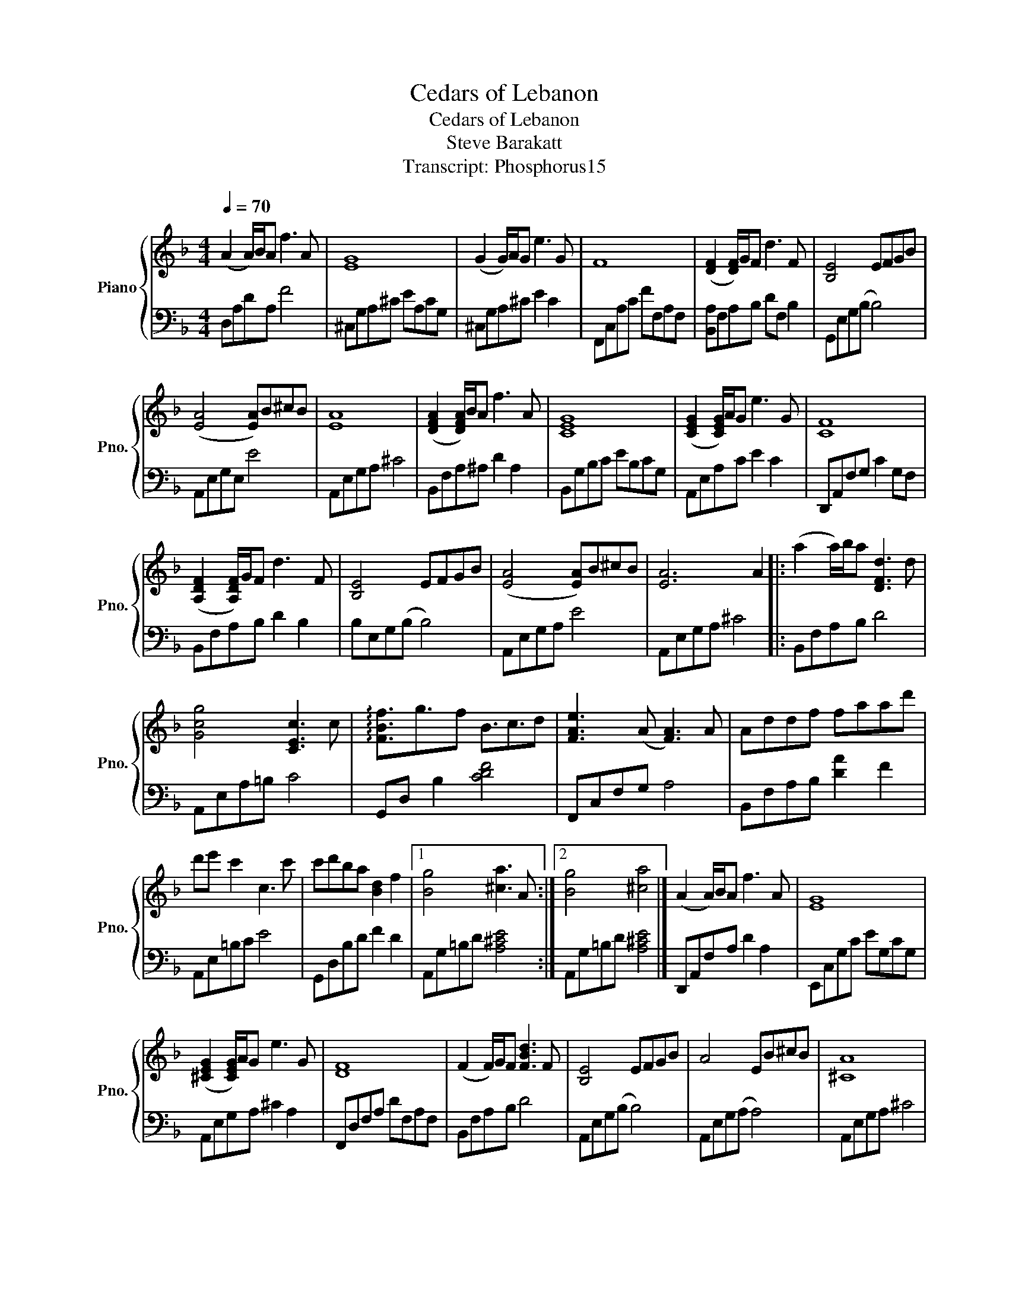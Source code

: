 X:1
T:Cedars of Lebanon
T:Cedars of Lebanon
T:Steve Barakatt
T:Transcript: Phosphorus15 
%%score { 1 | 2 }
L:1/8
Q:1/4=70
M:4/4
K:F
V:1 treble nm="Piano" snm="Pno."
V:2 bass 
V:1
 (A2 A/)B/A f3 A | [EG]8 | (G2 G/)A/G e3 G | F8 | ([DF]2 [DF]/)G/F d3 F | [B,E]4 EFGB | %6
 ([EA]4 [EA])B^cB | [EA]8 | ([DFA]2 [DFA]/)B/A f3 A | [CEG]8 | ([CEG]2 [CEG]/)A/G e3 G | [CF]8 | %12
 ([A,DF]2 [A,DF]/)G/F d3 F | [B,E]4 EFGB | ([EA]4 [EA])B^cB | [EA]6 A2 |: (a2 a/)b/a [DFd]3 d | %17
 [Gcg]4 [CEc]3 c | !arpeggio![FBf]3/2g3/2f B3/2c3/2d | [FAe]3 (A [FA]3) A | Addf faad' | %21
 d'e' c'2 c3 c' | c'd'ba [Bd]2 f2 |1 [Bg]4 [^ca]3 A :|2 [Bg]4 [^ca]4 |] (A2 A/)B/A f3 A | [EG]8 | %27
 ([^CEG]2 [CEG]/)A/G e3 G | [DF]8 | (F2 F/)G/F [FBd]3 F | [B,E]4 EFGB | A4 EB^cB | [^CA]8 | %33
 ([DFA]2 [DFA]/)B/A f3 A | [CEG]8 | ([B,^CEG]2 [B,^CEG]/)A/G e3 G | [=B,DF]8 | %37
 ([A,DF]2 [A,DF]/)G/F d3 F | [B,E]4 EFGB | ([EA]4 [EA])B^cB | [EA]6 A2 |: (a2 a/)b/a [DFd]3 d | %42
 [Gcg]4 [CEc]3 c | !arpeggio![FBf]3/2g3/2f B3/2c3/2d | [FAe]3 (A [FA]3) A | Addf faad' | %46
 d'e' c'2 c3 c' | c'd'ba [Bd]2 f2 |1 [Bg]4 [^ca]3 A :|2 [Bg]4 [^ca]4 |]!8va(! (a2 a/)b/a f'3 a | %51
 g8 | (g2 g/)a/g e'3 g | f8 | ([df]2 [df]/)g/f d'3 f | [Be]4 z fgb | (a4 a)b^c'b | [^ca]8!8va)! | %58
 (A2 A/)B/A [df]3 A | [CG]8 | ([^CEG]2 [CEG]/)A/G e3 G | [DF]8 | ([A,DF]2 [A,DF]/)G/F d3 F | %63
 [B,DE]4 EF[EG]B | A4 z B^cB | (A2 A/)B/A [EGf]3 [^CEGe]- | %66
 [CEGe]4{!fermata!F!fermata!=C!fermata!A,} !fermata!F, z z2 |] %67
V:2
 D,A,DA, F4 | ^C,G,A,^C EA,CG, | ^C,G,A,^C E2 C2 | F,,C,A,C FF,A,F, | [B,,A,]F,A,B, DF, B,2 | %5
 G,,E,G,(B, B,4) | A,,E,G,E, E4 | A,,E,G,A, ^C4 | B,,F,A,^A, D2 A,2 | B,,G,B,C EB,CG, | %10
 A,,E,A,C E2 C2 | D,,A,,F,G, C2 G,F, | B,,F,A,B, D2 B,2 | B,E,G,(B, B,4) | A,,E,G,A, E4 | %15
 A,,E,G,A, ^C4 |: B,,F,A,B, D4 | A,,E,A,=B, C4 | G,,D, B,2 [CDF]4 | F,,C,F,G, A,4 | %20
 B,,F,A,B, [DA]2 F2 | A,,E,=B,C E4 | G,,D,B,D F2 D2 |1 A,,G,=B,D [A,^CE]4 :|2 A,,G,=B,D [A,^CE]4 |] %25
 D,,A,,F,A, D2 A,2 | E,,C,G,C EG,CG, | A,,E,G,A, ^C2 A,2 | F,,D,F,A, DF,A,F, | B,,F,A,B, D4 | %30
 A,,E,G,(B, B,4) | A,,E,G,(A, A,4) | A,,E,G,A, ^C4 | A,,D,F,A, D2 A,2 | A,,B,,^C,E, G,B,^CE | %35
 A,,B,, ^C,2 E,2 C,2 | B,,=B,,D,F, G,=B,DG, | B,,F,A,B, D2 B,2 | B,E,G,(B, B,4) | A,,E,G,A, E4 | %40
 A,,E,G,A, ^C4 |: B,,F,A,B, D4 | A,,E,A,=B, C4 | G,,D, B,2 [CDF]4 | F,,C,F,G, A,4 | %45
 B,,F,A,B, [DA]2 F2 | A,,E,=B,C E4 | G,,D,B,D F2 D2 |1 A,,G,=B,D [A,^CE]4 :|2 A,,G,=B,D [A,^CE]4 |] %50
 D,A,DF A2 F2 | G,,D,A,B, F2 D2 | C,G,CD E2 C2 | F,CFG cCGF | B,DFA d4 | E,B,DE G4 | A,EGA e4 | %57
 A,EGA e2 E2 | D,,A,,F,A, D2 A,2 | E,,C,G,C EG,CG, | A,,E,G,A, ^CG,A,G, | F,,D,F,A, DF,A,F, | %62
 B,,F,A,B, D2 B,2 | G,,E,G,(B, B,4) | A,,E,G,A, E4 | A,,E,G,A, z4 | z4 !fermata![D,,A,,D,]4 |] %67

